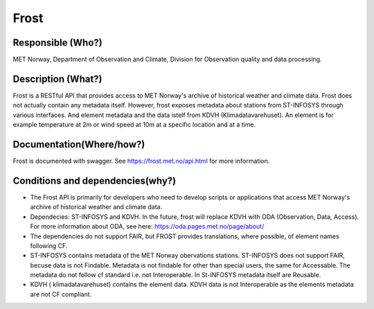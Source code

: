 Frost
=====

.. Insert the name of the heritage metadata system in the above heading. No   
   other text should go under
   this heading.


Responsible (Who?)
------------------

.. Required. Who is responsible for this heritage system. This can be a 
   group, a role or an administrative unit. Try to avoid linking to specific  
   persons.

MET Norway, Department of Observation and Climate, Division for Observation quality and data processing.

Description (What?)
-------------------

.. Required. Short description of the system: 
   - what types of metadata is stored in this system.
   - how is the metadata stored
   - formats/language

Frost is a RESTful API that provides access to MET Norway's archive of historical weather and
climate data.  Frost does not actually contain any metadata itself. However, frost exposes metadata
about stations from ST-INFOSYS through various interfaces. And element metadata and the data istelf
from KDVH (Klimadatavarehuset). An element is for example temperature at 2m or wind speed at 10m at
a specific location and at a time.

Documentation(Where/how?)
-------------------------

.. Required. Links to system dokumentation as comments, mark links that are 
   only available for internal users

Frost is documented with swagger. See https://frost.met.no/api.html for more information.

Conditions and dependencies(why?)
---------------------------------

.. Required. Please add a short paragraph explaining in words why the system is as it is

.. Which users needs are this system ment to cover? 
   Are there specific choices that has been made which sets important limitations to the system? 
   Current dependencies: list of other systems (internal/external) currently connected to this system

* The Frost API is primarily for developers who need to develop scripts or applications that access MET Norway's archive of historical weather and climate data.
* Dependecies: ST-INFOSYS and KDVH. In the future, frost will replace KDVH with ODA (Observation, Data, Access). For more information about ODA, see here: https://oda.pages.met.no/page/about/
* The dependencies do not support FAIR, but FROST provides translations, where possible, of element names following CF.
* ST-INFOSYS contains metadata of the MET Norway obervations stations. ST-INFOSYS does not support FAIR, becuse data is not Findable. Metadata is not findable for other than special users, the same for Accessable. The metadata do not follow cf standard i.e. not Interoperable. In St-INFOSYS metadata itself are Reusable.
* KDVH ( klimadatavarehuset) contains the element data. KDVH data is not Interoperable as the elements metadata are not CF compliant.
